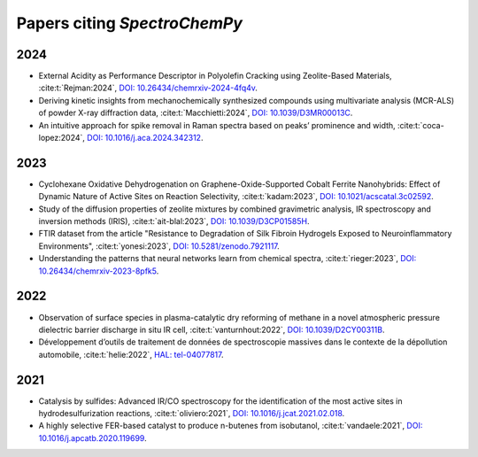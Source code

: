 .. _papers:

****************************************
Papers citing `SpectroChemPy`
****************************************

2024
====

- External Acidity as Performance Descriptor in Polyolefin Cracking using Zeolite-Based Materials,
  :cite:t:`Rejman:2024`\ , `DOI: 10.26434/chemrxiv-2024-4fq4v <https://doi.org/10.26434/chemrxiv-2024-4fq4v>`__\ .

- Deriving kinetic insights from mechanochemically synthesized compounds using multivariate analysis (MCR-ALS) of powder X-ray diffraction data,
  :cite:t:`Macchietti:2024`\ , `DOI: 10.1039/D3MR00013C <http://dx.doi.org/10.1039/D3MR00013C>`__\ .

- An intuitive approach for spike removal in Raman spectra based on peaks’ prominence and width,
  :cite:t:`coca-lopez:2024`\ , `DOI: 10.1016/j.aca.2024.342312 <https://doi.org/10.1016/j.aca.2024.342312>`__\ .

2023
====

- Cyclohexane Oxidative Dehydrogenation on Graphene-Oxide-Supported Cobalt Ferrite
  Nanohybrids: Effect of Dynamic Nature of Active Sites on Reaction Selectivity,
  :cite:t:`kadam:2023`\ , `DOI: 10.1021/acscatal.3c02592 <https://doi.org/10.1021/acscatal.3c02592>`__\ .

- Study of the diffusion properties of zeolite mixtures by combined gravimetric
  analysis, IR spectroscopy and inversion methods (IRIS),
  :cite:t:`ait-blal:2023`\ , `DOI: 10.1039/D3CP01585H <http://dx.doi.org/10.1039/D3CP01585H>`__\ .

- FTIR dataset from the article "Resistance to
  Degradation of Silk Fibroin Hydrogels Exposed to Neuroinflammatory Environments",
  :cite:t:`yonesi:2023`\ , `DOI: 10.5281/zenodo.7921117 <https://doi.org/10.5281/zenodo.7921117>`__\ .

- Understanding the patterns that neural networks learn from chemical spectra,
  :cite:t:`rieger:2023`\ , `DOI: 10.26434/chemrxiv-2023-8pfk5 <https://dx.doi.org/10.26434/chemrxiv-2023-8pfk5>`__\ .

2022
====

- Observation of surface species in plasma-catalytic dry reforming of methane in a novel atmospheric pressure dielectric barrier discharge in situ IR cell,
  :cite:t:`vanturnhout:2022`\ , `DOI: 10.1039/D2CY00311B <https://dx.doi.org/10.1039/D2CY00311B>`__\ .

- Développement d’outils de traitement de données de spectroscopie massives dans le contexte de la dépollution automobile,
  :cite:t:`helie:2022`\ , `HAL: tel-04077817 <https://theses.hal.science/tel-04077817>`__\ .

2021
====

- Catalysis by sulfides: Advanced IR/CO spectroscopy for the identification of the most active sites in hydrodesulfurization reactions,
  :cite:t:`oliviero:2021`\ , `DOI: 10.1016/j.jcat.2021.02.018 <https://dx.doi.org/10.1016/j.jcat.2021.02.018>`__\ .

- A highly selective FER-based catalyst to produce n-butenes from isobutanol,
  :cite:t:`vandaele:2021`\ , `DOI: 10.1016/j.apcatb.2020.119699 <https://dx.doi.org/10.1016/j.apcatb.2020.119699>`__\ .
